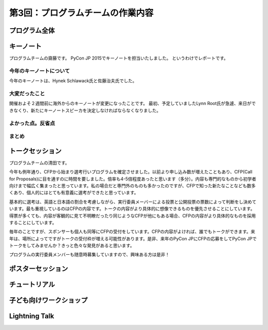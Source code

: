 =====================================
 第3回：プログラムチームの作業内容
=====================================

プログラム全体
================

キーノート
=============
プログラムチームの齋藤です。
PyCon JP 2015でキーノートを担当いたしました。
というわけでレポートです。

今年のキーノートについて
---------------------------
今年のキーノートは、Hynek Schlawack氏と佐藤治夫氏でした。


大変だったこと
---------------------------
開催およそ２週間前に海外からのキーノートが変更になったことです。
最初、予定していましたLynn Root氏が急遽、来日ができなくり、新たにキーノートスピーカを決定しなければならなくなりました。

よかった点。反省点
---------------------------

まとめ
---------------------------


トークセッション
==================
プログラムチームの清田です。

今年も例年通り、CFPから始まり選考行いプログラムを確定させました。以前より申し込み数が増えたこともあり、CFP(Call for Proposals)に目を通すのに時間を要しました。倍率も4-5倍程度あったと思います（多分）。内容も専門的なものから初学者向けまで幅広く集まったと思っています。私の場合だと専門外のものも多かったのですが、CFPで知った新たなことなども数多くあり、個人的にはとても有意義に選考ができたと思っています。

基本的に選考は、英語と日本語の割合を考慮しながら、実行委員メーバーによる投票と公開投票の票数によって判断をし決めています。最も重視しているのはCFPの内容です。トークの内容がより具体的に想像できるものを優先させることにしています。得票が多くても、内容が客観的に見て不明瞭だったり同じようなCFPが他にもある場合、CFPの内容がより具体的なものを採用することにしています。

毎年のことですが、スポンサーも個人も同等にCFPの受付をしています。CFPの内容がよければ、誰でもトークができます。来年は、場所によってですがトークの受付枠が増える可能性があります。是非、来年のPyCon JPにCFPの応募をしてPyCon JPでトークをしてみませんか？きっと色々な発見があると思います。

プログラムの実行委員メンバーも随意時募集していますので、興味ある方は是非！

ポスターセッション
==================

チュートリアル
===============

子ども向けワークショップ
========================

Lightning Talk
==============

